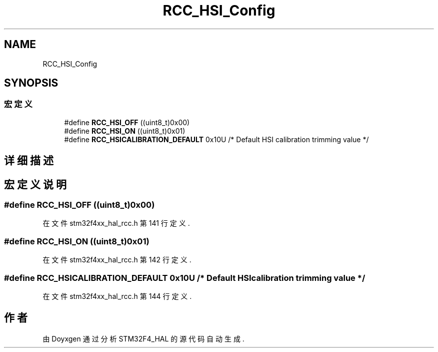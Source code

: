 .TH "RCC_HSI_Config" 3 "2020年 八月 7日 星期五" "Version 1.24.0" "STM32F4_HAL" \" -*- nroff -*-
.ad l
.nh
.SH NAME
RCC_HSI_Config
.SH SYNOPSIS
.br
.PP
.SS "宏定义"

.in +1c
.ti -1c
.RI "#define \fBRCC_HSI_OFF\fP   ((uint8_t)0x00)"
.br
.ti -1c
.RI "#define \fBRCC_HSI_ON\fP   ((uint8_t)0x01)"
.br
.ti -1c
.RI "#define \fBRCC_HSICALIBRATION_DEFAULT\fP   0x10U         /* Default HSI calibration trimming value */"
.br
.in -1c
.SH "详细描述"
.PP 

.SH "宏定义说明"
.PP 
.SS "#define RCC_HSI_OFF   ((uint8_t)0x00)"

.PP
在文件 stm32f4xx_hal_rcc\&.h 第 141 行定义\&.
.SS "#define RCC_HSI_ON   ((uint8_t)0x01)"

.PP
在文件 stm32f4xx_hal_rcc\&.h 第 142 行定义\&.
.SS "#define RCC_HSICALIBRATION_DEFAULT   0x10U         /* Default HSI calibration trimming value */"

.PP
在文件 stm32f4xx_hal_rcc\&.h 第 144 行定义\&.
.SH "作者"
.PP 
由 Doyxgen 通过分析 STM32F4_HAL 的 源代码自动生成\&.
